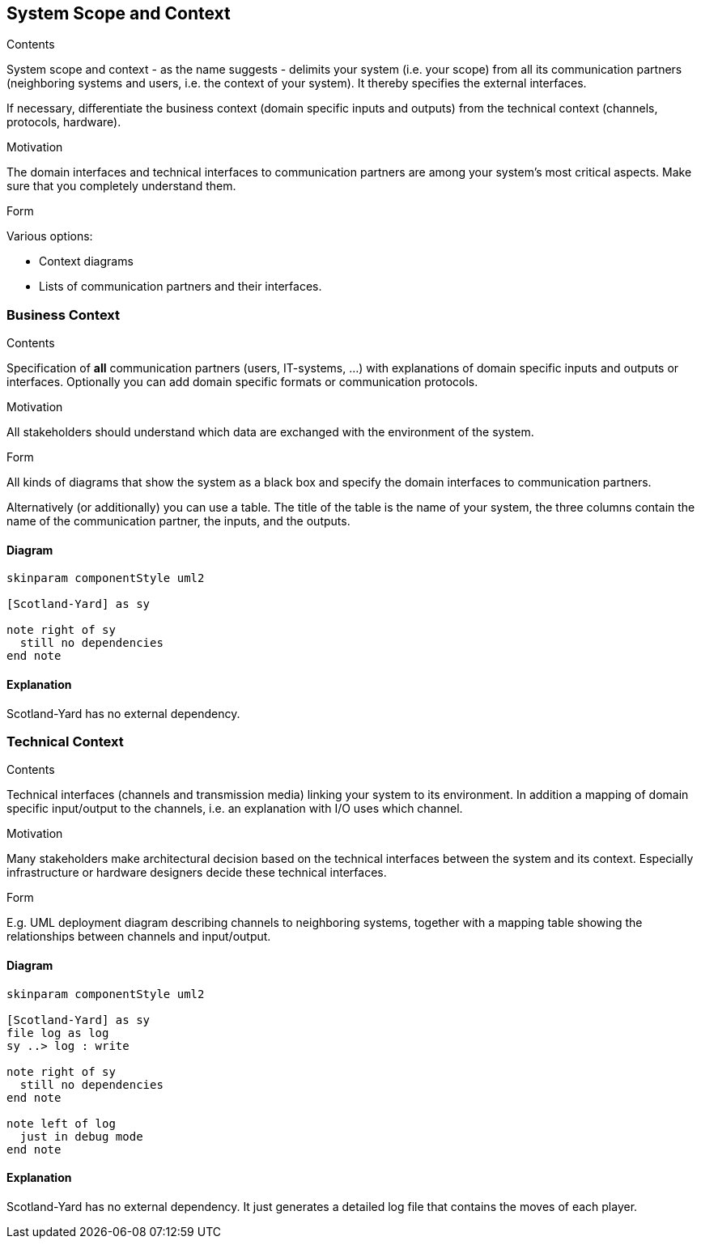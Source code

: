 [[section-system-scope-and-context]]
== System Scope and Context

[role="arc42help"]
****
.Contents
System scope and context - as the name suggests - delimits your system (i.e. your scope) from all
its communication partners (neighboring systems and users, i.e. the context of your system). It
thereby specifies the external interfaces.

If necessary, differentiate the business context (domain specific inputs and outputs) from the
technical context (channels, protocols, hardware).

.Motivation
The domain interfaces and technical interfaces to communication partners are among your system's
most critical aspects. Make sure that you completely understand them.

.Form
Various options:

* Context diagrams
* Lists of communication partners and their interfaces.
****


=== Business Context

[role="arc42help"]
****
.Contents
Specification of *all* communication partners (users, IT-systems, ...) with explanations of domain
specific inputs and outputs or interfaces. Optionally you can add domain specific formats or
communication protocols.

.Motivation
All stakeholders should understand which data are exchanged with the environment of the system.

.Form
All kinds of diagrams that show the system as a black box and specify the domain interfaces to
communication partners.

Alternatively (or additionally) you can use a table.
The title of the table is the name of your system, the three columns contain the name of the
communication partner, the inputs, and the outputs.
****

==== Diagram

[plantuml, "business-context-diagram", png]
----
skinparam componentStyle uml2

[Scotland-Yard] as sy

note right of sy
  still no dependencies
end note
----

==== Explanation

Scotland-Yard has no external dependency.

=== Technical Context

[role="arc42help"]
****
.Contents
Technical interfaces (channels and transmission media) linking your system to its environment. In
addition a mapping of domain specific input/output to the channels, i.e. an explanation with I/O
uses which channel.

.Motivation
Many stakeholders make architectural decision based on the technical interfaces between the system
and its context. Especially infrastructure or hardware designers decide these technical interfaces.

.Form
E.g. UML deployment diagram describing channels to neighboring systems,
together with a mapping table showing the relationships between channels and input/output.

****

==== Diagram

[plantuml, "technical-context-diagram", png]
----
skinparam componentStyle uml2

[Scotland-Yard] as sy
file log as log
sy ..> log : write

note right of sy
  still no dependencies
end note

note left of log
  just in debug mode
end note

----

==== Explanation

Scotland-Yard has no external dependency. It just generates a detailed log file that contains the
moves of each player.
